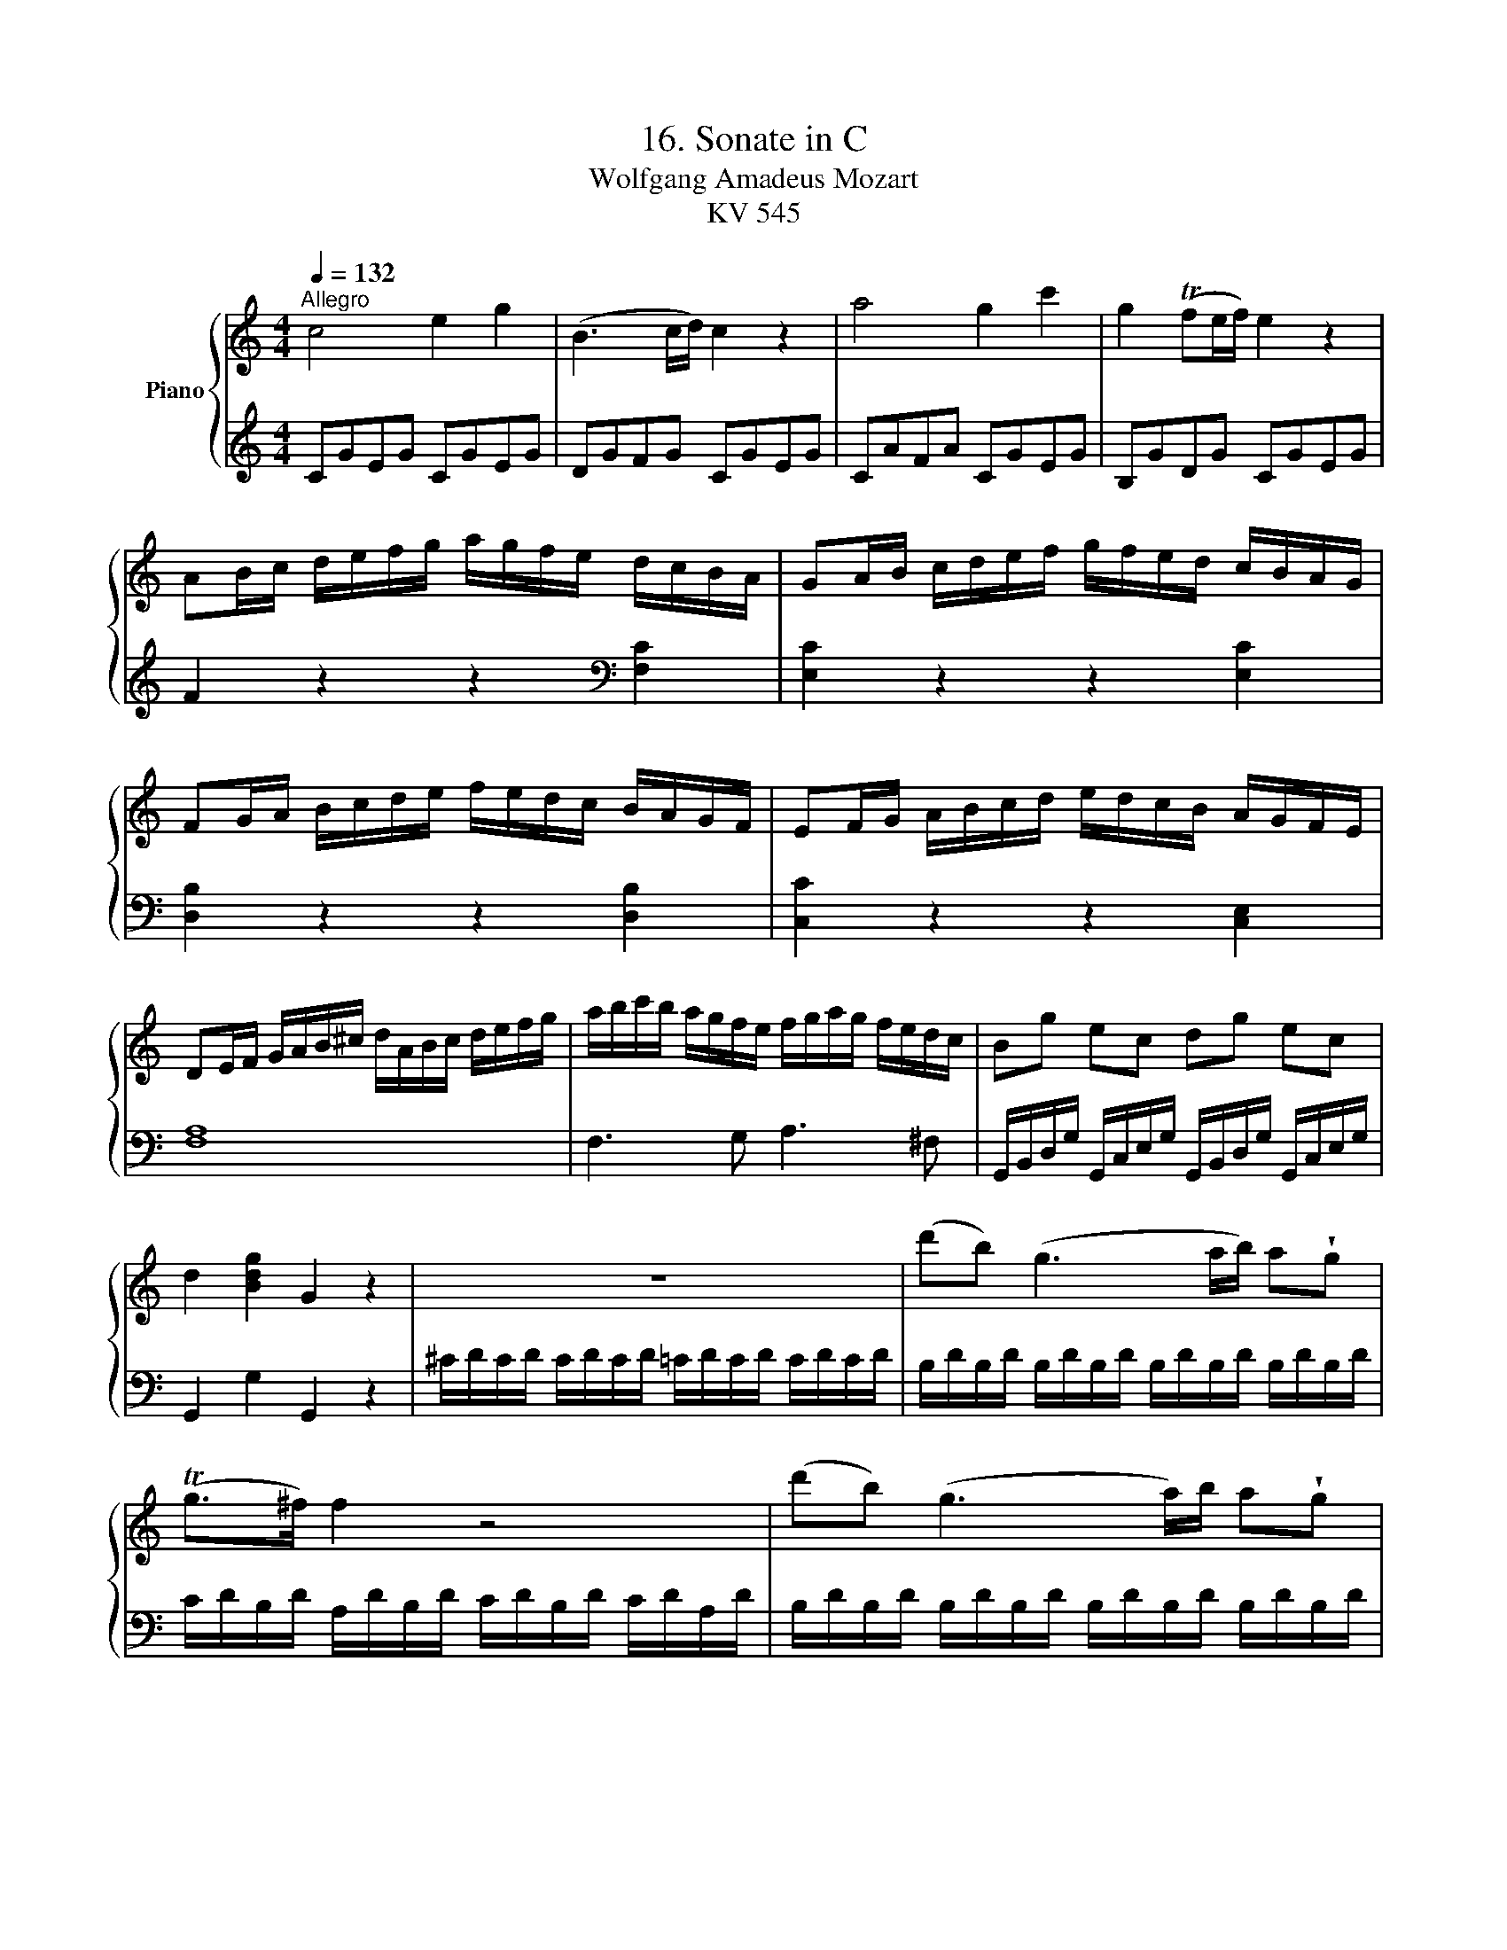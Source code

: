 X:1
T:16. Sonate in C
T:Wolfgang Amadeus Mozart 
T:KV 545
%%score { 1 | 2 }
L:1/8
Q:1/4=132
M:4/4
K:C
V:1 treble nm="Piano"
V:2 treble 
V:1
"^Allegro" c4 e2 g2 | (B3 c/d/) c2 z2 | a4 g2 c'2 | g2 (Tfe/f/) e2 z2 | %4
 AB/c/ d/e/f/g/ a/g/f/e/ d/c/B/A/ | GA/B/ c/d/e/f/ g/f/e/d/ c/B/A/G/ | %6
 FG/A/ B/c/d/e/ f/e/d/c/ B/A/G/F/ | EF/G/ A/B/c/d/ e/d/c/B/ A/G/F/E/ | %8
 DE/F/ G/A/B/^c/ d/A/B/c/ d/e/f/g/ | a/b/c'/b/ a/g/f/e/ f/g/a/g/ f/e/d/c/ | Bg ec dg ec | %11
 d2 [Bdg]2 G2 z2 | z8 | (d'b) (g3 a/b/) a!wedge!g | (Tg>^f) f2 z4 | (d'b) (g3 a/)b/ a!wedge!g | %16
 (Tg>^f) f2 z4 | d'2 z/ d'/b/g/ e2 z/ e/g/e/ | c'2 z/ c'/a/^f/ d2 z/ d/f/d/ | %19
 b2 z/ b/g/e/ c2 z/ c/e/c/ | a2 z/ a/^f/d/ B2 z/ g/d/B/ | A4{B} c2{^d} e2 | %22
{^g} a3 (b/4a/4g/4a/4) (c'a)(c'a) | (bg) d'4 c'/b/a/g/ | !trill(!Ta8 | %25
{ga} g2 g/d/g/b/ d'/b/g/b/ c'/a/^f/a/ | g2 G/D/G/B/ d/B/G/B/ c/A/^F/A/ | G2 [db]2 [Bg]2 z2 :: %28
 G2 g/d/g/_b/ d'/b/g/b/ c'/a/^f/a/ | g2 G/D/G/_B/ d/B/G/B/ c/A/^F/A/ | G2 z2 z/ g/_b/a/ g/=f/e/d/ | %31
 ^c2 z2 z/ ^c'/e'/d'/ c'/_b/a/g/ | =f2 d/A/d/f/ a/f/d/f/ g/e/^c/e/ | %33
 d2 D/A,/D/F/ A/F/D/F/ G/E/^C/E/ | z/ D/E/F/ G/A/B/^c/ d2 z2 | z/ B/c/d/ e/^f/^g/a/ b2 z2 | %36
 z/ a/e'/d'/ c'/b/a/=g/ =f2 z2 | z/ g/d'/c'/ b/a/g/f/ e2 z2 | z/ f/c'/b/ a/g/f/e/ d2 z2 | %39
 z/ e/b/a/ ^g/f/e/d/ c2 z2 | z/ _B/d/c/ B/A/G/F/ E/F/G/A/ B/c/d/e/ | f4 a2 c'2 | (e3 f/g/) f2 z2 | %43
 d'4 c'2 f'2 | c'2 (T_ba/b/) a2 z2 | de/f/ g/a/_b/c'/ d'/c'/b/a/ g/f/e/d/ | %46
 cd/e/ f/g/a/_b/ c'/b/a/g/ f/e/d/c/ | _Bc/d/ e/f/g/a/ _b/a/g/f/ e/d/c/B/ | %48
 A_B/c/ d/e/f/g/ a/g/f/e/ d/c/B/A/ | a2 z2 z2 [ca]2 | [cg]2 z2 z2 [cg]2 | [cf]2 z2 z2 [Bf]2 | %52
 [ce]2 z2 z2 [ce]2 | d/D/E/F/ G/A/B/^c/ d/A/B/c/ d/e/f/g/ | a/b/c'/b/ a/g/f/e/ f/g/a/g/ f/e/d/c/ | %55
 Bg ec dg ec | d2 [Bdg]2 G2 z2 | z8 | (ge) (c3 d/e/) d!wedge!c | (Tc>B) B2 z4 | %60
 (ge) (c3 d/e/) d!wedge!c | (Tc>B) B2 z4 | g2 z/ g/e/c/ A2 z/ A/c/A/ | f2 z/ f/d/B/ G2 z/ g/b/g/ | %64
 e'2 z/ e'/c'/a/ f2 z/ f/a/f/ | d'2 z/ d'/b/g/ e2 z/ c'/g/e/ | d4"^[ ]"{^c} d2"^[ ]"{c} d2 | %67
 a4"^[ ]"{^g} a2"^[ ]"{g} a2 | =ga/b/ c'/d'/e'/d'/ c'/b/a/g/ f/e/d/c/ | !trill(!Td8 | %70
{cd} c2 c/G/c/e/ g/e/c/e/ f/d/B/d/ | c2 C/G,/C/E/ G/E/C/E/ F/D/B,/D/ | C2 [egc']2 c2 !fermata!z2 :| %73
V:2
 CGEG CGEG | DGFG CGEG | CAFA CGEG | B,GDG CGEG | F2 z2 z2[K:bass] [F,C]2 | [E,C]2 z2 z2 [E,C]2 | %6
 [D,B,]2 z2 z2 [D,B,]2 | [C,C]2 z2 z2 [C,E,]2 | [F,A,]8 | F,3 G, A,3 ^F, | %10
 G,,/B,,/D,/G,/ G,,/C,/E,/G,/ G,,/B,,/D,/G,/ G,,/C,/E,/G,/ | G,,2 G,2 G,,2 z2 | %12
 ^C/D/C/D/ C/D/C/D/ =C/D/C/D/ C/D/C/D/ | B,/D/B,/D/ B,/D/B,/D/ B,/D/B,/D/ B,/D/B,/D/ | %14
 C/D/B,/D/ A,/D/B,/D/ C/D/B,/D/ C/D/A,/D/ | B,/D/B,/D/ B,/D/B,/D/ B,/D/B,/D/ B,/D/B,/D/ | %16
 C/D/B,/D/ A,/D/B,/D/ C/D/B,/D/ C/D/A,/D/ | %17
 z/ B,/[I:staff -1]D/G/ B2[I:staff +1] z/[I:staff -1] C/E/G/ c2 | %18
[I:staff +1] z/ A,/C/[I:staff -1]^F/ A2[I:staff +1] z/ B,/[I:staff -1]D/F/ B2 | %19
[I:staff +1] z/ G,/B,/[I:staff -1]E/ G2[I:staff +1] z/ A,/C/[I:staff -1]E/ A2 | %20
[I:staff +1] z/ ^F,/A,/[I:staff -1]D/ ^F2[I:staff +1] z/ G,/B,/[I:staff -1]D/ G2 | %21
[I:staff +1][K:treble] [CE][CE][CE][CE] [CE][CE][CE][CE] | [CE][CE][CE][CE] [CE][CE][CE][CE] | %23
 D/B/G/B/ D/B/G/B/ D/B/G/B/ D/B/G/B/ | D/c/^F/c/ D/c/F/c/ D/c/F/c/ D/c/F/c/ | [GB]2 z2 z2 [DAc]2 | %26
 [GGB]2 z2 z2[K:bass] [D,A,C]2 | [G,B,]2 [G,,G,]2 [G,,G,]2 z2 :: %28
[K:treble] [G,,G,]2 z2 z2[K:treble] [DAc]2 | [G_B]2 z2 z2[K:bass] [D,A,C]2 | %30
 z/ G,,/A,,/_B,,/ C,/D,/E,/^F,/ G,2 z2 | z/ A,,/=B,,/^C,/ D,/E,/^F,/^G,/ A,2 z2 | %32
 [D,,D,]2 z2 z2[K:treble] [A,EG]2 | [DF]2 z2 z2[K:bass] [A,,E,G,]2 | %34
 [D,F,]2 z2 z/ D/F/E/ D/=C/B,/A,/ | ^G,2 z2 z/ G,/B,/A,/ G,/=F,/E,/D,/ | %36
 A,,2 z2[K:treble] z/ D/A/G/ F/E/D/C/ | B,2 z2 z/ C/G/F/ E/D/C/B,/ | %38
 A,2 z2[K:bass] z/ B,/F/E/ D/C/B,/A,/ | ^G,2 z2 z/ A,/C/B,/ A,/=G,/F,/E,/ | D,4 [C,G,G,_B,]4 | %41
[K:treble] FcAc FcAc | Gc_Bc FcAc | Fd_Bd FcAc | EcGc FcAc | _B2 z2 z2[K:bass] [_B,F]2 | %46
 [A,F]2 z2 z2 [A,F]2 | [G,F]2 z2 z2 [G,E]2 | [F,F]2 z2 z4 | %49
 F,G,/A,/ _B,/C/D/E/ F/E/D/C/ B,/A,/G,/F,/ | E,F,/G,/ A,/=B,/C/D/ E/D/C/B,/ A,/G,/F,/E,/ | %51
 D,E,/F,/ G,/A,/B,/C/ D/C/B,/A,/ G,/F,/E,/D,/ | C,D,/E,/ F,/G,/A,/B,/ C/B,/A,/G,/ F,/E,/D,/C,/ | %53
 [F,A,]8 | F,3 G, A,3 ^F, | G,,/B,,/D,/G,/ G,,/C,/E,/G,/ G,,/B,,/D,/G,/ G,,/C,/E,/G,/ | %56
 G,,2 G,2 G,,2 z2 |[K:treble] ^F/G/F/G/ F/G/F/G/ =F/G/F/G/ F/G/F/G/ | %58
 E/G/E/G/ E/G/E/G/ E/G/E/G/ E/G/E/G/ | F/G/E/G/ D/G/E/G/ F/G/E/G/ F/G/D/G/ | %60
 E/G/E/G/ E/G/E/G/ E/G/E/G/ E/G/E/G/ | F/G/E/G/ D/G/E/G/ F/G/E/G/ F/G/D/G/ | %62
[K:bass] z/ E,/G,/C/ E2 z/ F,/A,/C/ F2 | z/ D,/F,/B,/ D2 z/ E,/G,/B,/ E2 | %64
[K:treble] z/ C/E/A/ c2 z/ D/F/A/ d2 | z/ B,/D/G/ B2 z/ C/E/G/ c2 | %66
 z [FA][FA][FA] [FA][FA][FA][FA] |[K:bass] z [^F,C_E][F,CE][F,CE] [F,CE][F,CE][F,CE][E,CE] | %68
 G,/=E/C/E/ G,/E/C/E/ G,/E/C/E/ G,/E/C/E/ | G,/F/B,/F/ G,/F/B,/F/ G,/F/B,/F/ G,/F/B,/F/ | %70
 [CE]2 z2 z2 [G,DF]2 | [CE]2 z2 z2 [G,,D,F,]2 | [C,E,]2 C2 [C,,C,]2 !fermata!z2 :| %73

